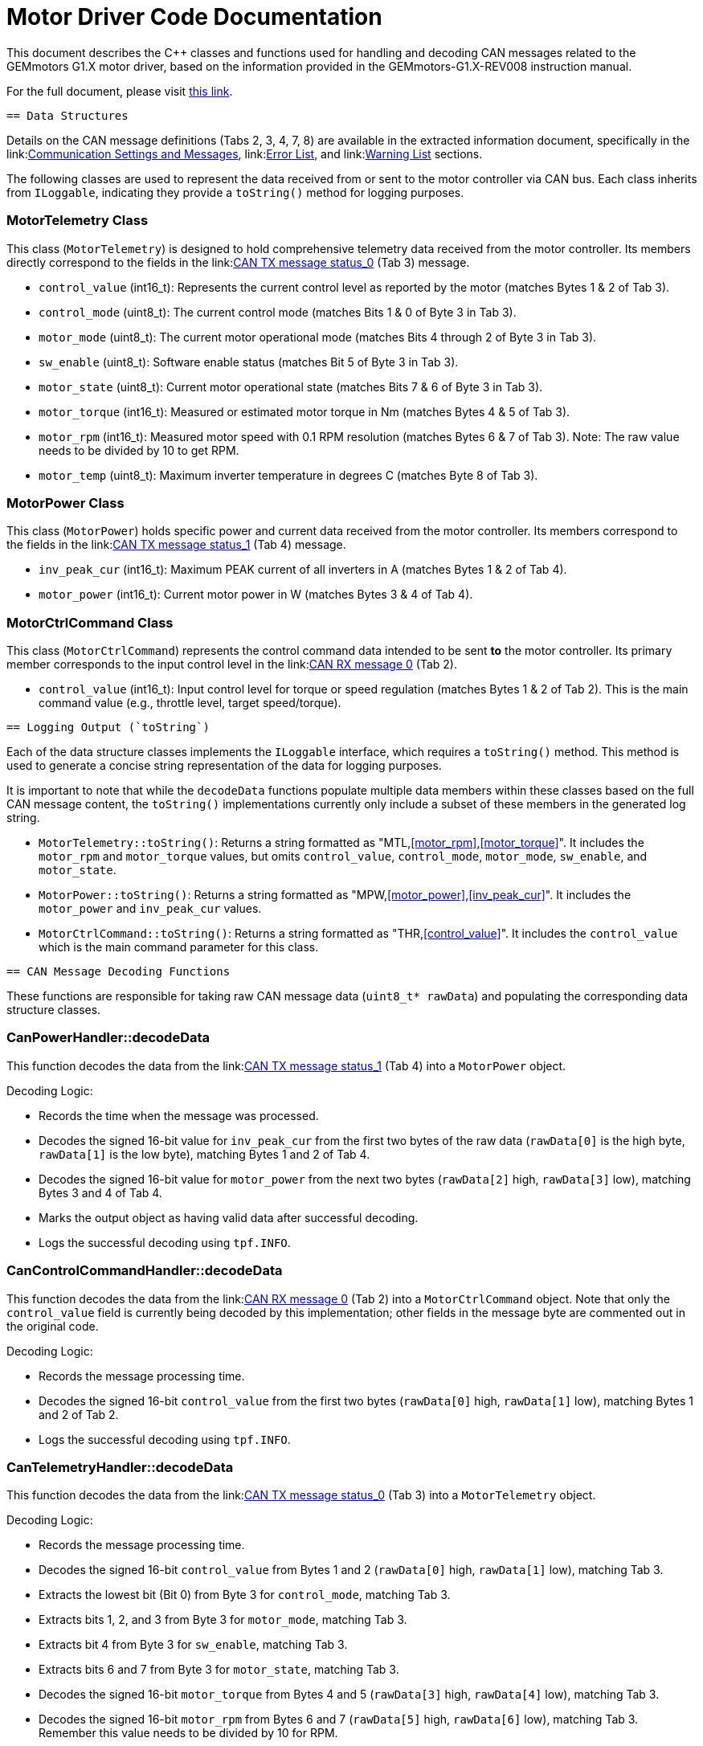 [[motor_driver_code]]
= Motor Driver Code Documentation

This document describes the C++ classes and functions used for handling and decoding CAN messages related to the GEMmotors G1.X motor driver, based on the information provided in the GEMmotors-G1.X-REV008 instruction manual.

For the full document, please visit link:https://hannl-my.sharepoint.com/personal/jaap_janssens_han_nl/_layouts/15/onedrive.aspx?CID=f663e4aa%2D0285%2D40f3%2Da3e6%2D5114972ff027&id=%2Fpersonal%2Fjaap%5Fjanssens%5Fhan%5Fnl%2FDocuments%2FHAN%20Hydromotive%2F2024%2D2025%2FPowertrain%2Ftelemetry%2Dunit%2FTelemetry%20unit%202024%2Fhardware%2Fdocumentation%2FGEMMotors%2DG1%2EX%2DREV008%2Epdf&parent=%2Fpersonal%2Fjaap%5Fjanssens%5Fhan%5Fnl%2FDocuments%2FHAN%20Hydromotive%2F2024%2D2025%2FPowertrain%2Ftelemetry%2Dunit%2FTelemetry%20unit%202024%2Fhardware%2Fdocumentation[this link].

-------------------------------------------------------------------------------
== Data Structures
-------------------------------------------------------------------------------
Details on the CAN message definitions (Tabs 2, 3, 4, 7, 8) are available in the extracted information document, specifically in the link:<<_3_3_1_communication_settings_and_messages,Communication Settings and Messages>>, link:<<_3_3_3_error_list,Error List>>, and link:<<_3_3_4_warning_list,Warning List>> sections.

The following classes are used to represent the data received from or sent to the motor controller via CAN bus. Each class inherits from `ILoggable`, indicating they provide a `toString()` method for logging purposes.

=== MotorTelemetry Class

[[motor_telemetry_class]]
This class (`MotorTelemetry`) is designed to hold comprehensive telemetry data received from the motor controller. Its members directly correspond to the fields in the link:<<can_communication_settings,CAN TX message status_0>> (Tab 3) message.

*   `control_value` (int16_t): Represents the current control level as reported by the motor (matches Bytes 1 & 2 of Tab 3).
*   `control_mode` (uint8_t): The current control mode (matches Bits 1 & 0 of Byte 3 in Tab 3).
*   `motor_mode` (uint8_t): The current motor operational mode (matches Bits 4 through 2 of Byte 3 in Tab 3).
*   `sw_enable` (uint8_t): Software enable status (matches Bit 5 of Byte 3 in Tab 3).
*   `motor_state` (uint8_t): Current motor operational state (matches Bits 7 & 6 of Byte 3 in Tab 3).
*   `motor_torque` (int16_t): Measured or estimated motor torque in Nm (matches Bytes 4 & 5 of Tab 3).
*   `motor_rpm` (int16_t): Measured motor speed with 0.1 RPM resolution (matches Bytes 6 & 7 of Tab 3). Note: The raw value needs to be divided by 10 to get RPM.
*   `motor_temp` (uint8_t): Maximum inverter temperature in degrees C (matches Byte 8 of Tab 3).

=== MotorPower Class

[[motor_power_class]]
This class (`MotorPower`) holds specific power and current data received from the motor controller. Its members correspond to the fields in the link:<<can_communication_settings,CAN TX message status_1>> (Tab 4) message.

*   `inv_peak_cur` (int16_t): Maximum PEAK current of all inverters in A (matches Bytes 1 & 2 of Tab 4).
*   `motor_power` (int16_t): Current motor power in W (matches Bytes 3 & 4 of Tab 4).

=== MotorCtrlCommand Class

[[motor_ctrl_command_class]]
This class (`MotorCtrlCommand`) represents the control command data intended to be sent *to* the motor controller. Its primary member corresponds to the input control level in the link:<<can_communication_settings,CAN RX message 0>> (Tab 2).

*   `control_value` (int16_t): Input control level for torque or speed regulation (matches Bytes 1 & 2 of Tab 2). This is the main command value (e.g., throttle level, target speed/torque).

-------------------------------------------------------------------------------
== Logging Output (`toString`)
-------------------------------------------------------------------------------

Each of the data structure classes implements the `ILoggable` interface, which requires a `toString()` method. This method is used to generate a concise string representation of the data for logging purposes.

It is important to note that while the `decodeData` functions populate multiple data members within these classes based on the full CAN message content, the `toString()` implementations currently only include a subset of these members in the generated log string.

*   `MotorTelemetry::toString()`: Returns a string formatted as "MTL,<<motor_rpm>>,<<motor_torque>>". It includes the `motor_rpm` and `motor_torque` values, but omits `control_value`, `control_mode`, `motor_mode`, `sw_enable`, and `motor_state`.
*   `MotorPower::toString()`: Returns a string formatted as "MPW,<<motor_power>>,<<inv_peak_cur>>". It includes the `motor_power` and `inv_peak_cur` values.
*   `MotorCtrlCommand::toString()`: Returns a string formatted as "THR,<<control_value>>". It includes the `control_value` which is the main command parameter for this class.

-------------------------------------------------------------------------------
== CAN Message Decoding Functions
-------------------------------------------------------------------------------

These functions are responsible for taking raw CAN message data (`uint8_t* rawData`) and populating the corresponding data structure classes.

=== CanPowerHandler::decodeData

This function decodes the data from the link:<<can_communication_settings,CAN TX message status_1>> (Tab 4) into a `MotorPower` object.

.Decoding Logic:
*   Records the time when the message was processed.
*   Decodes the signed 16-bit value for `inv_peak_cur` from the first two bytes of the raw data (`rawData[0]` is the high byte, `rawData[1]` is the low byte), matching Bytes 1 and 2 of Tab 4.
*   Decodes the signed 16-bit value for `motor_power` from the next two bytes (`rawData[2]` high, `rawData[3]` low), matching Bytes 3 and 4 of Tab 4.
*   Marks the output object as having valid data after successful decoding.
*   Logs the successful decoding using `tpf.INFO`.

=== CanControlCommandHandler::decodeData

This function decodes the data from the link:<<can_communication_settings,CAN RX message 0>> (Tab 2) into a `MotorCtrlCommand` object. Note that only the `control_value` field is currently being decoded by this implementation; other fields in the message byte are commented out in the original code.

.Decoding Logic:
*   Records the message processing time.
*   Decodes the signed 16-bit `control_value` from the first two bytes (`rawData[0]` high, `rawData[1]` low), matching Bytes 1 and 2 of Tab 2.
*   Logs the successful decoding using `tpf.INFO`.

=== CanTelemetryHandler::decodeData

This function decodes the data from the link:<<can_communication_settings,CAN TX message status_0>> (Tab 3) into a `MotorTelemetry` object.

.Decoding Logic:
*   Records the message processing time.
*   Decodes the signed 16-bit `control_value` from Bytes 1 and 2 (`rawData[0]` high, `rawData[1]` low), matching Tab 3.
*   Extracts the lowest bit (Bit 0) from Byte 3 for `control_mode`, matching Tab 3.
*   Extracts bits 1, 2, and 3 from Byte 3 for `motor_mode`, matching Tab 3.
*   Extracts bit 4 from Byte 3 for `sw_enable`, matching Tab 3.
*   Extracts bits 6 and 7 from Byte 3 for `motor_state`, matching Tab 3.
*   Decodes the signed 16-bit `motor_torque` from Bytes 4 and 5 (`rawData[3]` high, `rawData[4]` low), matching Tab 3.
*   Decodes the signed 16-bit `motor_rpm` from Bytes 6 and 7 (`rawData[5]` high, `rawData[6]` low), matching Tab 3. Remember this value needs to be divided by 10 for RPM.
*   Takes the unsigned 8-bit `motor_temp` from Byte 8, matching Tab 3.
*   Marks the output object as valid.
*   Logs the successful decoding using `tpf.INFO`.